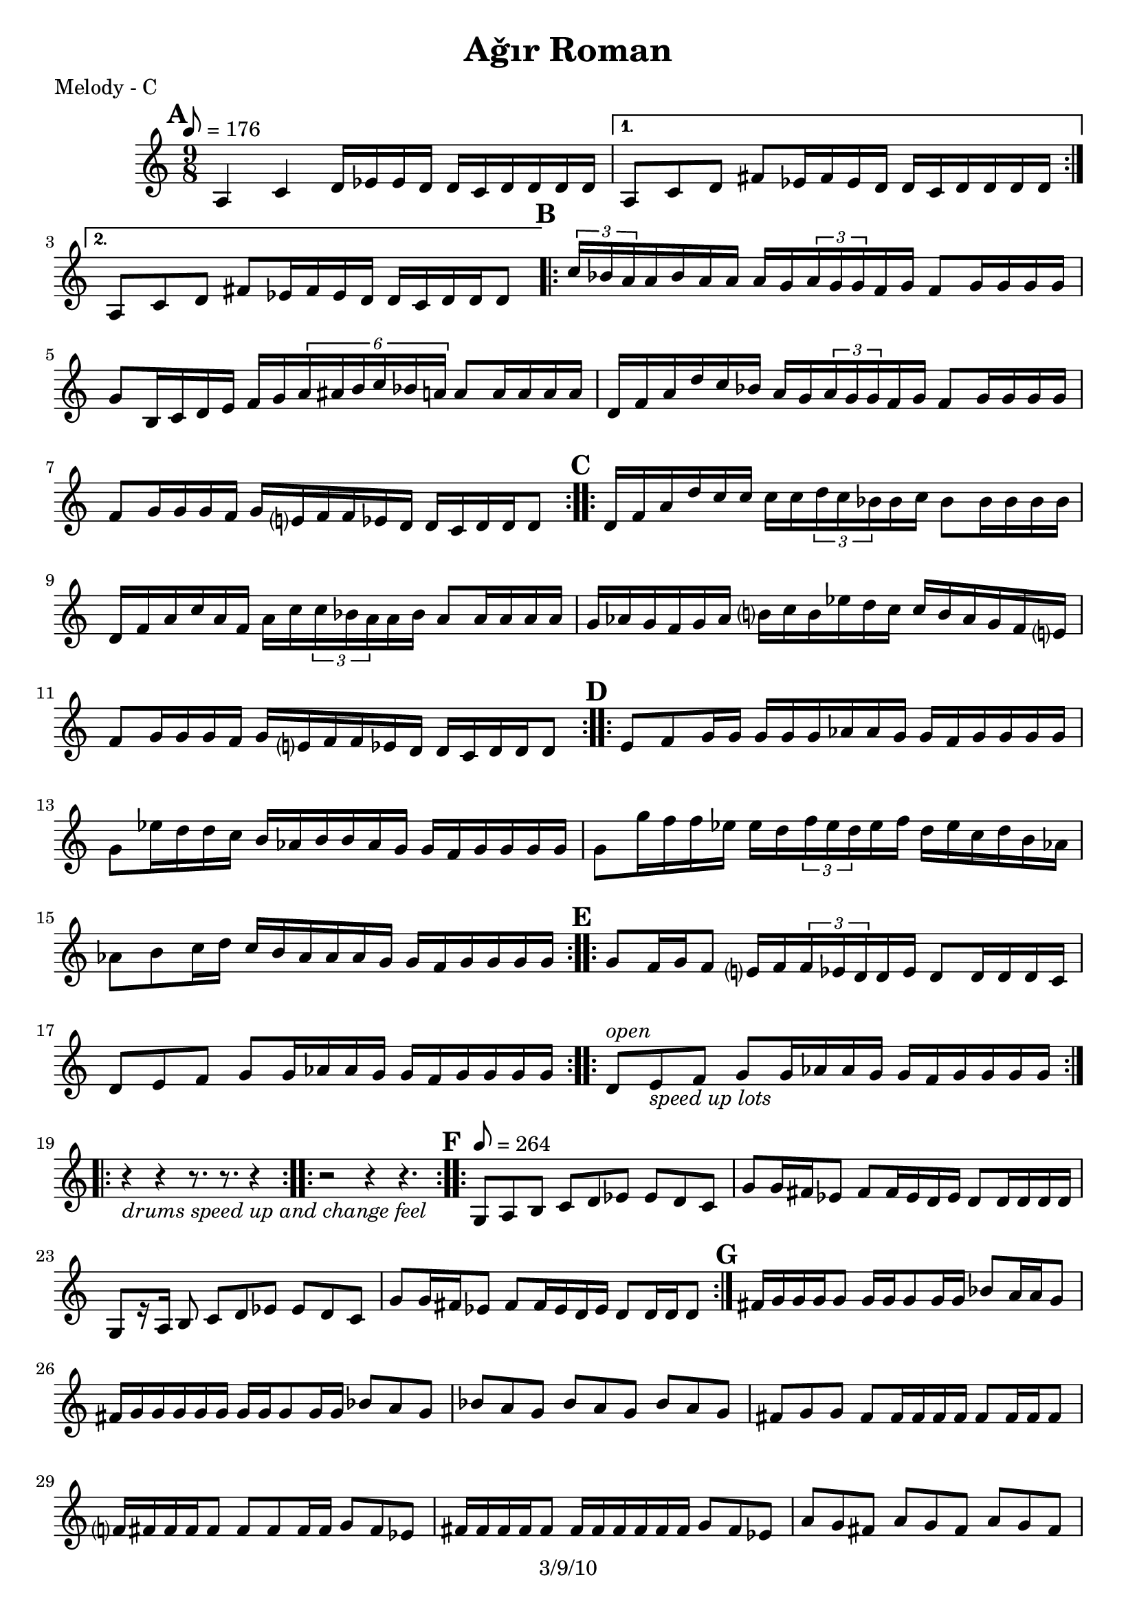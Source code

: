 \version "2.12.1"

\header {
	title = "Aǧır Roman"
	copyright = "3/9/10" % put date center bottom
	}

%music pieces
melody = {
\relative c'' { \time 9/8 \set beatLength = #(ly:make-moment 1 16) \set beatGrouping = #'(4 4 6 4) \tempo 8=176
	\mark \default %A
	\repeat volta 2 {
	a,4 c d16 ees ees d d c d d d d | }
	\alternative {
		{ a8 c d fis ees16 fis ees d d c d d d d | }
		{ a8 c d fis ees16 fis ees d d c d d d8  | }
	}
	
	\mark \default %B
	\repeat volta 2 {
	\times 2/3 { c'16 bes a } a bes a a a g \times 2/3 { a g g } f g f8 g16 g g g |
	g8 b,16 c d e f g \times 4/6 { a ais b c bes a } a8 a16 a a a |
	d,16 f a d c bes a g \times 2/3 { a g g } f g f8 g16 g g g |
	f8 g16 g g f g e? f f ees d d c d d d8 | }

	\mark \default %C
	\repeat volta 2 {
	d16 f a d c16 c c c \times 2/3 { d c bes } bes c bes8 bes16 bes bes bes |
	d,16 f a c a f a c \times 2/3 { c bes a } a bes a8 a16 a a a |
	g16 aes g f g aes b? c b ees d c c b aes g f e? |
	f8 g16 g g f g e? f f ees d d c d d d8  | }

	\mark \default %D
	\repeat volta 2 {
	e8 f g16 g g g g aes aes g g f g g g g | g8 ees'16 d d c b aes b b aes g g f g g g g | 
	g8 g'16 f f ees ees d \times 2/3 { f ees d } ees f d ees c d b aes |
	aes8 b c16 d c b aes aes aes g g f g g g g }

	\mark \default %E
	\repeat volta 2 {
	g8 f16 g f8 e?16 f \times 2/3 { f ees d } d ees d8 d16 d d c |
	d8 e f g g16 aes aes g g f g g g g | }

	\repeat volta 6 {
	d8^\markup { \italic "open" } e_\markup { \italic "speed up lots" } f g g16 aes aes g g f g g g g | }
	
	\break \repeat volta 2 { r4_\markup { \italic "drums speed up and change feel" } r r8. r r4 | } 
		   \repeat volta 2 { r2 r4 r4. }

%the fast part
	\set beatLength = #(ly:make-moment 1 8) \set beatGrouping = #'(2 2 2 3) \tempo 8=264
	
	\mark \default %F
  \repeat volta 2 {
	\repeat volta 2 {
	g,8 a b c d ees ees d c | g' g16 fis ees8 fis fis16 ees d ees d8 d16 d d d |
	g,8[ r16 a] b8 c d ees ees d c | g' g16 fis ees8 fis fis16 ees d ees d8 d16 d d8 | }

	\mark \default %G
	fis16 g g g g8 g16 g g8 g16 g bes8 a16 a g8 | fis16 g g g g g g g g8 g16 g bes8 a g |
	bes a g bes a g bes a g | fis g g fis fis16 fis fis fis fis8 fis16 fis fis8 |
	
	f?16 fis fis fis fis8 fis fis fis16 fis g8 fis ees |
	fis16 fis fis fis fis8 fis16 fis fis fis fis fis g8 fis ees |
	a g fis a g fis a g fis | ees fis fis ees ees4~ ees8 ees16 ees ees8 |

	c8. d16 ees8 fis g a bes a g | fis8. g16 a8 bes c d ees d c |
	d,16 ees ees ees ees8 ees ees16 ees ees d fis8 g a |
	fis16 ees fis g fis ees d ees d d d c d8 d16 d d8 | 
	
 }
	\alternative {
		{ 
		  \repeat volta 4 { c16^\markup { \italic "4x" } d d d d8 d ees fis fis ees d^\markup "To F"| }
		}

		{ \break	
		  \repeat volta 8 { 
		  	<d a>4^\markup { \italic "solo (open)" } <d a>8 <d a> <d a>4 <d a>8 <d a>4 }
		  \repeat volta 8 { 
			<ees bes>8^\markup { \italic "solo (open)" } <d a> <d a> <d a> 
			<ees bes> <d a> <d a> <d a>16 <d a> <d a> <d a> }

		  c8. d16 ees8 fis g a bes a g | fis8. g16 a8 bes b c d ees fis | d-^ r8 r4 r4 r4. |
		  \bar "||"
		}
	}
}
}

%layout

\book { \header { poet = "Melody - C" }
	\score {
	\new Staff {	
		\melody	
	}
	}
}
%{
\book { \header { poet = "Melody - Bb" }
	\score {
	\new Staff { \transpose c d
		\melody	
	}
	}
}

\book { \header { poet = "Melody - Eb" }
    \score {
	\new Staff { \transpose c a 	
		\melody	
	}
    }
}
%}

